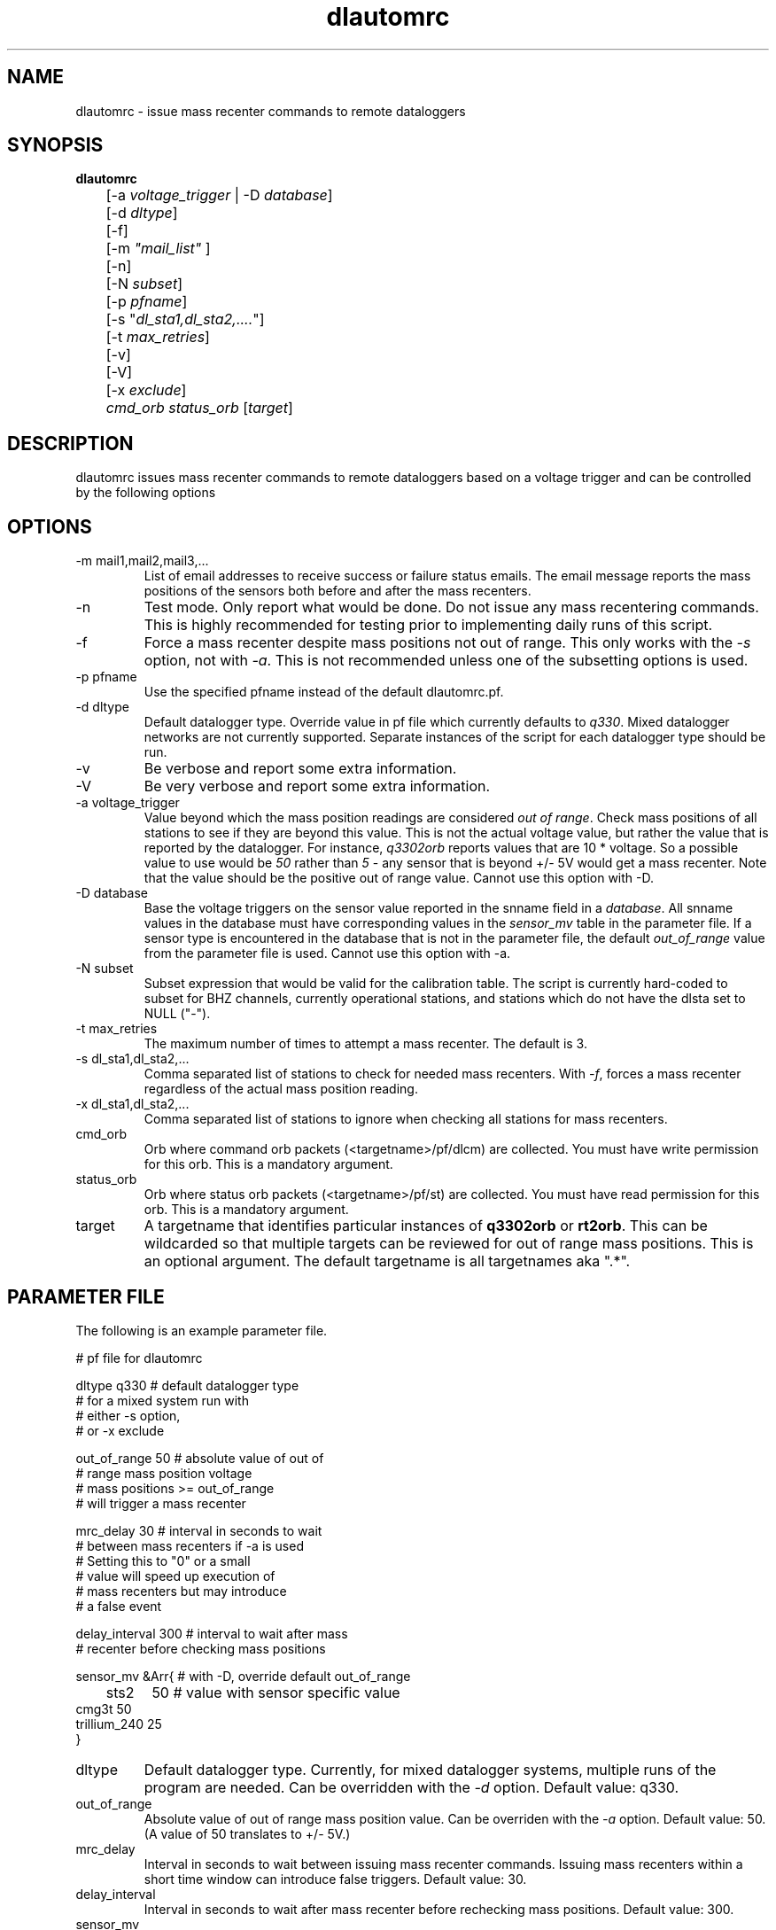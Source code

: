 .TH dlautomrc 1 2006/11/10 "Antelope Contrib SW" "User Commands"
.SH NAME
dlautomrc \- issue mass recenter commands to remote dataloggers
.SH SYNOPSIS
.nf
\fBdlautomrc \fP 
	[-a \fIvoltage_trigger\fP | -D \fIdatabase\fP] 
	[-d \fIdltype\fP] 
	[-f] 
	[-m \fI"mail_list"\fP ]
	[-n] 
	[-N \fIsubset\fP] 
	[-p \fIpfname\fP] 
	[-s "\fIdl_sta1,dl_sta2,....\fP"] 
	[-t \fImax_retries\fP] 
	[-v] 
	[-V] 
	[-x \fIexclude\fP] 
	\fIcmd_orb\fP \fIstatus_orb\fP [\fItarget\fP] 

.fi
.SH DESCRIPTION
dlautomrc issues mass recenter commands to remote dataloggers based on a 
voltage trigger and can be controlled by the following options


.SH OPTIONS
.IP "-m mail1,mail2,mail3,..."
List of email addresses to receive success or failure status emails.  The 
email message reports the mass positions of the sensors both before and
after the mass recenters. 
.IP -n
Test mode. Only report what would be done.  Do not issue any mass recentering commands.
This is highly recommended for testing prior to implementing daily runs of this
script.
.IP -f
Force a mass recenter despite mass positions not out of range.  This 
only works with the \fI-s\fP option, not with \fI-a\fP.  This is not recommended unless
one of the subsetting options is used.
.IP "-p pfname"
Use the specified pfname instead of the default dlautomrc.pf.
.IP "-d dltype"
Default datalogger type.  Override value in pf file which currently defaults to \fIq330\fP.  
Mixed datalogger networks are not currently supported.  Separate instances of the script
for each datalogger type should be run.
.IP -v
Be verbose and report some extra information.
.IP -V
Be very verbose and report some extra information.
.IP "-a voltage_trigger"
Value beyond which the mass position readings are considered \fIout of range\fP.  Check 
mass positions of all stations to see if they are beyond this value.  This is
not the actual voltage value, but rather the value that is reported by the datalogger.  For
instance, \fIq3302orb\fP reports values that are 10 * voltage.  So a possible value to 
use would be \fI50\fP rather than \fI5\fP - any sensor that is beyond +/- 5V would get a mass
recenter.  Note that the value should be the positive out of range value.  Cannot use this
option with -D.
.IP "-D database"
Base the voltage triggers on the sensor value reported in the snname field in a \fIdatabase\fP.  
All snname values in the database must have corresponding values in the \fIsensor_mv\fP table in 
the parameter file.  If a sensor type is encountered in the database that is not in the 
parameter file, the default \fIout_of_range\fP value from the parameter file is used.  
Cannot use this option with -a.
.IP "-N subset"
Subset expression that would be valid for the calibration table.  The script is currently
hard-coded to subset for BHZ channels, currently operational stations, and stations which 
do not have the dlsta set to NULL ("-").
.IP "-t max_retries"
The maximum number of times to attempt a mass recenter.  The default is 3.
.IP "-s dl_sta1,dl_sta2,..."
Comma separated list of stations to check for needed mass recenters.  With \fI-f\fP, 
forces a mass recenter regardless of the actual mass position reading.  
.IP "-x dl_sta1,dl_sta2,..."
Comma separated list of stations to ignore when checking all stations for mass recenters.   
.IP cmd_orb
Orb where command orb packets (<targetname>/pf/dlcm) are collected.  You must have 
write permission for this orb.  This is a mandatory argument.
.IP status_orb
Orb where status orb packets (<targetname>/pf/st) are collected.  You must have read
permission for this orb.  This is a mandatory argument.
.IP target
A targetname that identifies particular instances of \fBq3302orb\fR or \fBrt2orb\fR.  This can be
wildcarded so that multiple targets can be reviewed for out of range mass positions.  This is an 
optional argument.  The default targetname is all targetnames aka ".*".

.SH PARAMETER FILE
The following is an example parameter file.

.nf

# pf file for dlautomrc

dltype          q330    # default datalogger type
                        # for a mixed system run with 
                        # either -s option, 
                        # or -x exclude

out_of_range    50      # absolute value of out of 
                        # range mass position voltage
                        #  mass positions >= out_of_range
                        # will trigger a mass recenter

mrc_delay       30      # interval in seconds to wait 
                        # between mass recenters if -a is used
                        # Setting this to "0" or a small 
                        # value will speed up execution of
                        # mass recenters but may introduce 
                        # a false event

delay_interval  300     # interval to wait after mass 
                        # recenter before checking mass positions

sensor_mv &Arr{         # with -D, override default out_of_range 
	sts2	50      # value with sensor specific value
        cmg3t   50
        trillium_240    25
}

.fi

.IP dltype
Default datalogger type.  Currently, for mixed datalogger systems, multiple runs of the
program are needed.  Can be overridden with the \fI-d\fP option.  Default value: q330.
.IP out_of_range
Absolute value of out of range mass position value. Can be overriden with the \fI-a\fP option.
Default value: 50.  (A value of 50 translates to +/- 5V.)
.IP mrc_delay
Interval in seconds to wait between issuing mass recenter commands.  Issuing mass recenters
within a short time window can introduce false triggers.
Default value: 30.
.IP delay_interval
Interval in seconds to wait after mass recenter before rechecking mass positions.
Default value: 300.
.IP sensor_mv 
Mapping of sensor type to out of range voltage values.  Used when the \fI-D\fP option is
selected.  Sensors that are found in the database but not in the \fIsensor_mv\fP will use 
the \fIout_of_range\fP value from this parameter file.

.br

.SH EXAMPLE
.IP \(bu
Check all stations and only show me what ones would require mass 
recenter commands using a voltage trigger level of 5.0V, but do not 
actually execute those commands. Ignore station TA_G03A.

.ft CW
.in 2c
.nf
.ne 4
%\fB dlautomrc -m "jeakins@ucsd.edu" -n -a 50 -x "TA_G03A" \
:qcmd :usarray \fP

.fi
.in
.ft R

.IP \(bu
Force a mass recenter command for TA_A04A, TA_G03A, and TA_U04C. 

.ft CW
.in 2c
.nf
.ne 4
%\fB dlautomrc -m "jeakins@ucsd.edu" -s "TA_A04A,TA_G03A,TA_U04C" \
 :qcmd :usarray \fP

.fi
.in
.ft R

.IP \(bu
Issue mass recenter commands for any dataloggers that exceed the mv values.  Base the mv value
on the sensor type found in a database. Only select dataloggers which have a dlsta matching TA_.* 

.ft CW
.in 2c
.nf
.ne 4
%\fB dlautomrc -m "jeakins@ucsd.edu" -D usarray -N \
"dlsta=~/TA.*/" -v :qcmd :usarray\fP

.fi
.in
.ft R

.SH DIAGNOSTICS
In single station mode, if the masses are not out of range, no mass recenter
will be executed.  Override this with the \fI-f\fP flag if you want to recenter anyway.  
You cannot force all stations to mass recenter (i.e. you must combine  \fI-f\fP and \fI-s\fP flags).

.SH "SEE ALSO"
.nf
q3302orb(1), rt2orb(1), dlcmd(1)
.fi
.SH "BUGS AND CAVEATS"
You could be sending more mass recenters than your system needs.  Make sure
you use the test mode with the \fI-n\fP option until you are sure of what you are
doing.

This should work with both rt130 and q330 dataloggers.  It has not been tested on rt130s.

.SH AUTHOR
Jennifer Eakins and Frank Vernon
.br
IGPP-SIO-UCSD
.br
